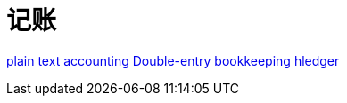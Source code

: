 = 记账

https://plaintextaccounting.org/[plain text accounting]
https://en.wikipedia.org/wiki/Double-entry_bookkeeping[Double-entry bookkeeping]
https://hledger.org/[hledger]
